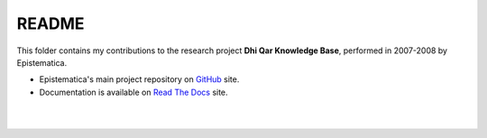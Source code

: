 README
======

This folder contains my contributions to the research project **Dhi Qar Knowledge Base**, 
performed in 2007-2008 by Epistematica.

- Epistematica's main project repository on `GitHub <https://github.com/Epistematica/dhiqar-knowledgebase>`__ site.

- Documentation is available on `Read The Docs <http://dhiqar-knowledgebase.readthedocs.io/en/latest/>`__ site.

|
|
